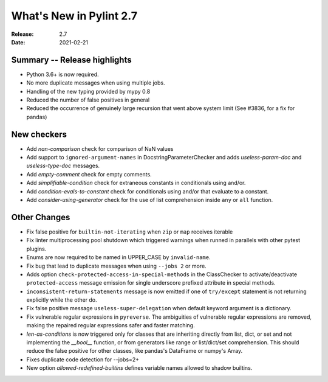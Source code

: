 **************************
 What's New in Pylint 2.7
**************************

:Release: 2.7
:Date: 2021-02-21

Summary -- Release highlights
=============================

* Python 3.6+ is now required.
* No more duplicate messages when using multiple jobs.
* Handling of the new typing provided by mypy 0.8
* Reduced the number of false positives in general
* Reduced the occurrence of genuinely large recursion that went above system limit (See #3836, for a fix for pandas)

New checkers
============

* Add `nan-comparison` check for comparison of NaN values

* Add support to ``ignored-argument-names`` in DocstringParameterChecker and
  adds `useless-param-doc` and `useless-type-doc` messages.

* Add `empty-comment` check for empty comments.

* Add `simplifiable-condition` check for extraneous constants in conditionals using and/or.

* Add `condition-evals-to-constant` check for conditionals using and/or that evaluate to a constant.

* Add `consider-using-generator` check for the use of list comprehension inside ``any`` or ``all`` function.

Other Changes
=============

* Fix false positive for ``builtin-not-iterating`` when ``zip`` or ``map`` receives iterable

* Fix linter multiprocessing pool shutdown which triggered warnings when runned in parallels with other pytest plugins.

* Enums are now required to be named in UPPER_CASE by ``invalid-name``.

* Fix bug that lead to duplicate messages when using ``--jobs 2`` or more.

* Adds option ``check-protected-access-in-special-methods`` in the ClassChecker to activate/deactivate
  ``protected-access`` message emission for single underscore prefixed attribute in special methods.

* ``inconsistent-return-statements`` message is now emitted if one of ``try/except`` statement
  is not returning explicitly while the other do.

* Fix false positive message ``useless-super-delegation`` when default keyword argument is a dictionary.

* Fix vulnerable regular expressions in ``pyreverse``. The ambiguities of vulnerable regular expressions are removed, making the repaired regular expressions safer and faster matching.

* `len-as-conditions` is now triggered only for classes that are inheriting directly from list, dict, or set and not implementing the `__bool__` function, or from generators like range or list/dict/set comprehension. This should reduce the false positive for other classes, like pandas's DataFrame or numpy's Array.

* Fixes duplicate code detection for --jobs=2+

* New option `allowed-redefined-builtins` defines variable names allowed to shadow builtins.
